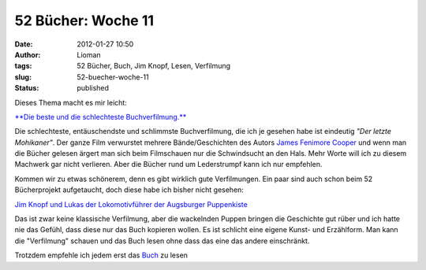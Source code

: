 52 Bücher: Woche 11
###################
:date: 2012-01-27 10:50
:author: Lioman
:tags: 52 Bücher, Buch, Jim Knopf, Lesen, Verfilmung
:slug: 52-buecher-woche-11
:status: published

Dieses Thema macht es mir leicht:

`**Die beste und die schlechteste
Buchverfilmung.** <https://monstermeute.wordpress.com/2012/01/13/52-bucher-woche-11/>`__

Die schlechteste, entäuschendste und schlimmste Buchverfilmung, die ich
je gesehen habe ist eindeutig *"Der letzte Mohikaner"*. Der ganze Film
verwurstet mehrere Bände/Geschichten des Autors `James Fenimore
Cooper <https://de.wikipedia.org/wiki/James_Fenimore_Cooper>`__ und wenn
man die Bücher gelesen ärgert man sich beim Filmschauen nur die
Schwindsucht an den Hals. Mehr Worte will ich zu diesem Machwerk gar
nicht verlieren. Aber die Bücher rund um Lederstrumpf kann ich nur
empfehlen.

Kommen wir zu etwas schönerem, denn es gibt wirklich gute Verfilmungen.
Ein paar sind auch schon beim 52 Bücherprojekt aufgetaucht, doch diese
habe ich bisher nicht gesehen:

`Jim Knopf und Lukas der Lokomotivführer der Augsburger
Puppenkiste <http://www.amazon.de/gp/product/B002MCTWFS/ref=as_li_ss_tl?ie=UTF8&tag=liomblog-21&linkCode=as2&camp=1638&creative=19454&creativeASIN=B002MCTWFS>`__

Das ist zwar keine klassische Verfilmung, aber die wackelnden Puppen
bringen die Geschichte gut rüber und ich hatte nie das Gefühl, dass
diese nur das Buch kopieren wollen. Es ist schlicht eine eigene Kunst-
und Erzählform. Man kann die "Verfilmung" schauen und das Buch lesen
ohne dass das eine das andere einschränkt.

Trotzdem empfehle ich jedem erst das
`Buch <http://www.amazon.de/gp/product/3522176502/ref=as_li_ss_tl?ie=UTF8&tag=liomblog-21&linkCode=as2&camp=1638&creative=19454&creativeASIN=3522176502>`__
zu lesen
